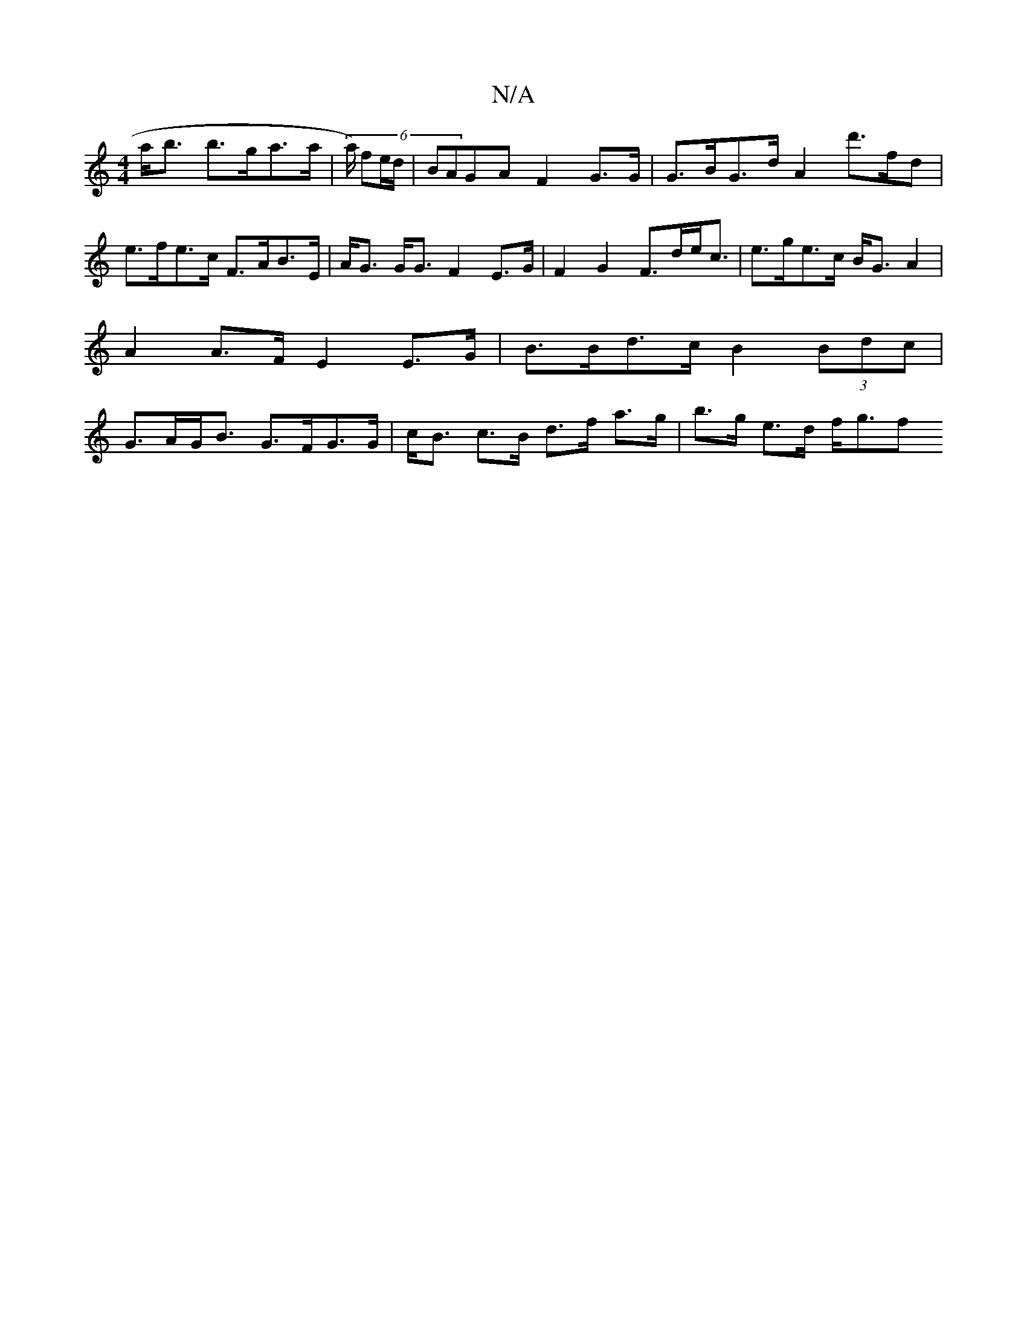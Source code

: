 X:1
T:N/A
M:4/4
R:N/A
K:Cmajor
a<b b>ga>a | (6/a/) fe/d/ | BAGA F2 G>G | G>BG>d A2 d'>fd|e>fe>c F>AB>E | A<G G<G F2 E>G | F2 G2 F>de<c | e>ge>c B<GA2 | A2 A>F E2 E>G |B>Bd>c B2 (3Bdc | G>AG<B G>FG>G | c<B c>B d>f a>g | b>g e>d f<gf